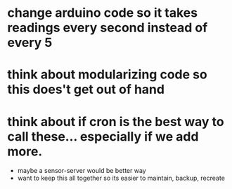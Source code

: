 * change arduino code so it takes readings every second instead of every 5
* think about modularizing code so this does't get out of hand
* think about if cron is the best way to call these... especially if we add more.
- maybe a sensor-server would be better way
- want to keep this all together so its easier to maintain, backup, recreate
